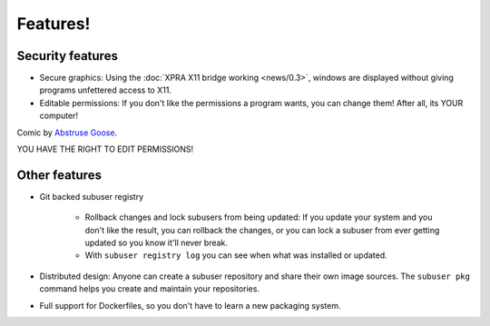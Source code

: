 Features!
=========

Security features
-----------------

- Secure graphics: Using the :doc:`XPRA X11 bridge working <news/0.3>`, windows are displayed without giving programs unfettered access to X11.

- Editable permissions: If you don't like the permissions a program wants, you can change them! After all, its YOUR computer!

.. image:: ./images/usually_looks_scarier_than_it_is.png

Comic by `Abstruse Goose <http://abstrusegoose.com/>`_.

YOU HAVE THE RIGHT TO EDIT PERMISSIONS!

Other features
--------------

- Git backed subuser registry

   + Rollback changes and lock subusers from being updated: If you update your system and you don't like the result, you can rollback the changes, or you can lock a subuser from ever getting updated so you know it'll never break.
   + With ``subuser registry log`` you can see when what was installed or updated.

- Distributed design: Anyone can create a subuser repository and share their own image sources. The ``subuser pkg`` command helps you create and maintain your repositories.

- Full support for Dockerfiles, so you don't have to learn a new packaging system.
